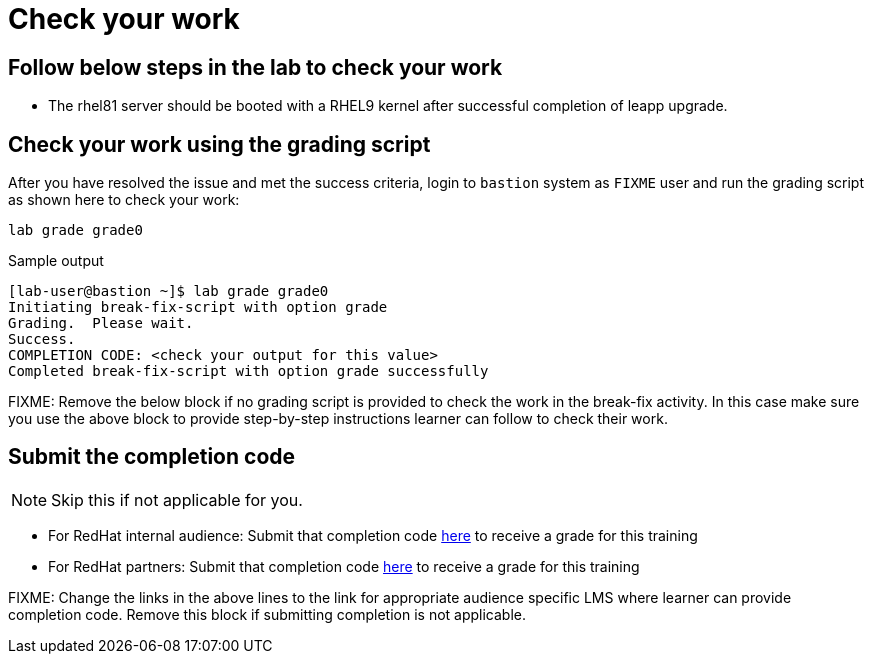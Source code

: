= Check your work

== Follow below steps in the lab to check your work

- The rhel81 server should be booted with a RHEL9 kernel after successful completion of leapp upgrade.

== Check your work using the grading script

After you have resolved the issue and met the success criteria, login to `bastion` system as `FIXME` user and run the grading script as shown here to check your work:

[source,bash,role=execute]
----
lab grade grade0
----

.Sample output
----
[lab-user@bastion ~]$ lab grade grade0
Initiating break-fix-script with option grade
Grading.  Please wait.
Success.
COMPLETION CODE: <check your output for this value>
Completed break-fix-script with option grade successfully
----

FIXME: Remove the below block if no grading script is provided to check the work in the break-fix activity. In this case make sure you use the above block to provide step-by-step instructions learner can follow to check their work.

== Submit the completion code

NOTE: Skip this if not applicable for you.

- For RedHat internal audience: Submit that completion code https://link-to-appropriate-lms.com[here,window=_blank] to receive a grade for this training
- For RedHat partners: Submit that completion code https://link-to-appropriate-lms.com[here,window=_blank] to receive a grade for this training

FIXME: Change the links in the above lines to the link for appropriate audience specific LMS where learner can provide completion code. Remove this block if submitting completion is not applicable.